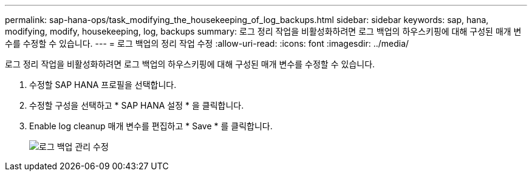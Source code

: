 ---
permalink: sap-hana-ops/task_modifying_the_housekeeping_of_log_backups.html 
sidebar: sidebar 
keywords: sap, hana, modifying, modify, housekeeping, log, backups 
summary: 로그 정리 작업을 비활성화하려면 로그 백업의 하우스키핑에 대해 구성된 매개 변수를 수정할 수 있습니다. 
---
= 로그 백업의 정리 작업 수정
:allow-uri-read: 
:icons: font
:imagesdir: ../media/


[role="lead"]
로그 정리 작업을 비활성화하려면 로그 백업의 하우스키핑에 대해 구성된 매개 변수를 수정할 수 있습니다.

. 수정할 SAP HANA 프로필을 선택합니다.
. 수정할 구성을 선택하고 * SAP HANA 설정 * 을 클릭합니다.
. Enable log cleanup 매개 변수를 편집하고 * Save * 를 클릭합니다.
+
image::../media/modifying_housekeeping_of_logs.gif[로그 백업 관리 수정]


